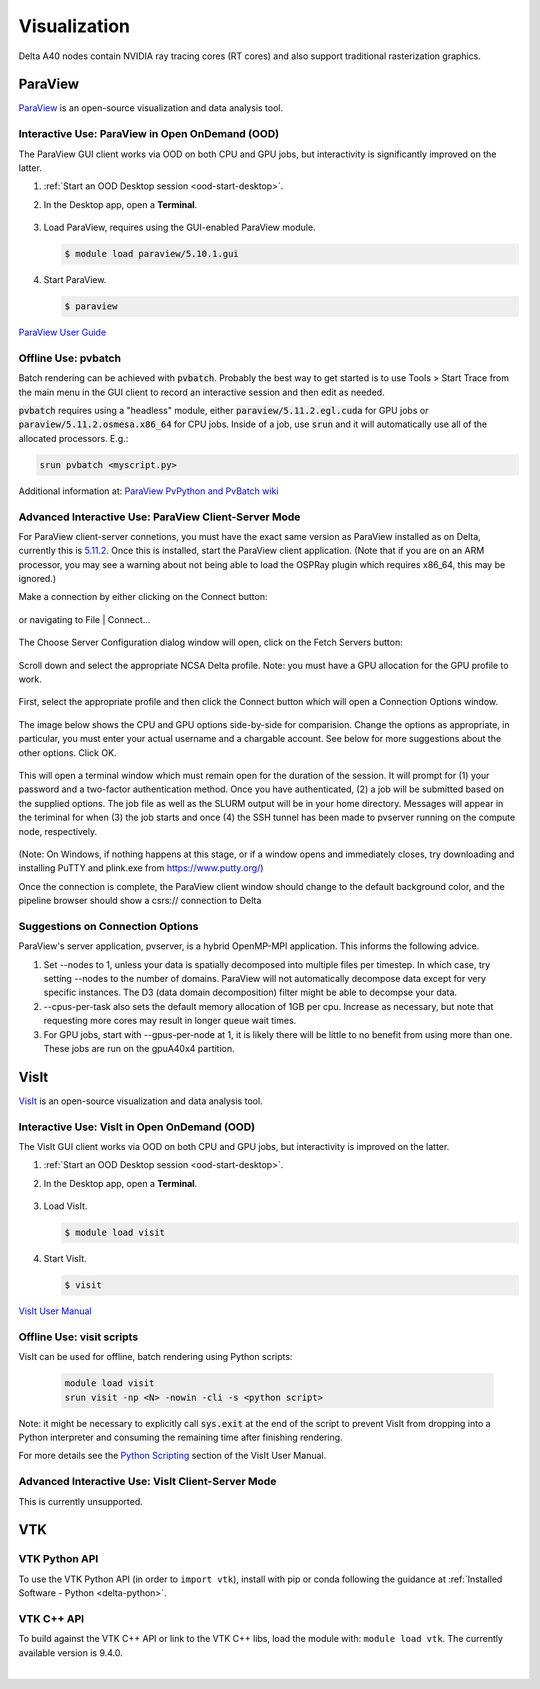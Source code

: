 Visualization
=====================

Delta A40 nodes contain NVIDIA ray tracing cores (RT cores) and also support traditional rasterization graphics.

ParaView 
----------

`ParaView <https://www.paraview.org>`_ is an open-source visualization and data analysis tool.

Interactive Use: ParaView in Open OnDemand (OOD)
~~~~~~~~~~~~~~~~~~~~~~~~~~~~~~~~~~~~~~~~~~

The ParaView GUI client works via OOD on both CPU and GPU jobs, but interactivity is significantly improved on the latter.

#. :ref:`Start an OOD Desktop session <ood-start-desktop>`.

#. In the Desktop app, open a **Terminal**.

   .. figure:: images/visualization/ood-desktop-terminal-icon.png
      :alt: OOD Desktop app with the terminal emulator icon at the bottom of the screen highlighted.
      :width: 500

#. Load ParaView, requires using the GUI-enabled ParaView module.
   
   .. code-block::
   
      $ module load paraview/5.10.1.gui

#. Start ParaView.

   .. code-block::
   
      $ paraview

`ParaView User Guide <https://docs.paraview.org/en/latest/>`_

Offline Use: pvbatch
~~~~~~~~~~~~~~~~~~~~~

Batch rendering can be achieved with :code:`pvbatch`. Probably the best way to get started is to use Tools > Start Trace from the main menu in the GUI client to record an interactive session and then edit as needed.

:code:`pvbatch` requires using a "headless" module, either :code:`paraview/5.11.2.egl.cuda` for GPU jobs or :code:`paraview/5.11.2.osmesa.x86_64` for CPU jobs. Inside of a job, use :code:`srun` and it will automatically use all of the allocated processors. E.g.:

.. code-block::

   srun pvbatch <myscript.py>


Additional information at: `ParaView PvPython and PvBatch wiki <https://www.paraview.org/Wiki/PvPython_and_PvBatch>`_

Advanced Interactive Use: ParaView Client-Server Mode 
~~~~~~~~~~~~~~~~~~~~~~~~~~~~~~~~
For ParaView client-server connetions, you must have the exact same version as ParaView installed as on Delta, currently this is `5.11.2 <https://www.paraview.org/download/?version=v5.11>`_. Once this is installed, start the ParaView client application. (Note that if you are on an ARM processor, you may see a warning about not being able to load the OSPRay plugin which requires x86_64, this may be ignored.)

Make a connection by either clicking on the Connect button:

.. figure:: images/visualization/1_ParaView_Connect_button.png
    :alt: Close-up view of the server Connect button.
    :width: 500

or navigating to File | Connect...

.. figure:: images/visualization/2_ParaView_File_Connect.png
   :alt: Expanded file menu with connect option highlighted.
   :width: 314

The Choose Server Configuration dialog window will open, click on the Fetch Servers button:

.. figure:: images/visualization/3_ParaView_Choose_Server_Configuration.png
  :alt: Choose server configuration modal dialog with fetch servers button highlighted.
  :width: 529

Scroll down and select the appropriate NCSA Delta profile. Note: you must have a GPU allocation for the GPU profile to work.

.. figure:: images/visualization/4_ParaView_Fetch_Server_Configurations.png
  :alt: Fetch server configurations modal dialog with NCSA configurations highlighted.
  :width: 529

First, select the appropriate profile and then click the Connect button which will open a Connection Options window. 

.. figure:: images/visualization/5_ParaView_Choose_and_Connect.png
  :alt: Choose server configuration modal dialog with NCSA profile and connect button highlighted.
  :width: 529

The image below shows the CPU and GPU options side-by-side for comparision. Change the options as appropriate, in particular, you must enter your actual username and a chargable account. See below for more suggestions about the other options. Click OK. 

.. figure:: images/visualization/6_ParaView_CPU_GPU_Connection_Options.png
  :alt: Side-by-side comparison of connection options modal dialog for CPU and GPU, respectively.
  :width: 485

This will open a terminal window which must remain open for the duration of the session. It will prompt for (1) your password and a two-factor authentication method. Once you have authenticated, (2) a job will be submitted based on the supplied options. The job file as well as the SLURM output will be in your home directory. Messages will appear in the teriminal for when (3) the job starts and once (4) the SSH tunnel has been made to pvserver running on the compute node, respectively.

.. figure:: images/visualization/7_ParaView_Pop-up_Terminal.png
  :alt: Pop-up terminal session showing authentication, job submission, job status, and connection messages.
  :width: 960

(Note: On Windows, if nothing happens at this stage, or if a window opens and immediately closes, try downloading and installing PuTTY and plink.exe from https://www.putty.org/)

Once the connection is complete, the ParaView client window should change to the default background color, and the pipeline browser should show a csrs:// connection to Delta

.. figure: images/visualization/8_ParaView_successful_connection.png
  :alt: Pipeline browser showing successful connection to Delta.
  :width: 416

Suggestions on Connection Options
~~~~~~~~~~~~~~~~~~~~~~~~~~~~~~~~~
ParaView's server application, pvserver, is a hybrid OpenMP-MPI application. This informs the following advice.

#. Set --nodes to 1, unless your data is spatially decomposed into multiple files per timestep. In which case, try setting --nodes to the number of domains. ParaView will not automatically decompose data except for very specific instances. The D3 (data domain decomposition) filter might be able to decompse your data.

#. --cpus-per-task also sets the default memory allocation of 1GB per cpu. Increase as necessary, but note that requesting more cores may result in longer queue wait times.

#. For GPU jobs, start with --gpus-per-node at 1, it is likely there will be little to no benefit from using more than one. These jobs are run on the gpuA40x4 partition.



VisIt
--------

`VisIt <https://visit-dav.github.io/visit-website/>`_ is an open-source visualization and data analysis tool. 

Interactive Use: VisIt in Open OnDemand (OOD)
~~~~~~~~~~~~~~~~~~~~~~~~~~~~~~~~~~~~~~~~~~

The VisIt GUI client works via OOD on both CPU and GPU jobs, but interactivity is improved on the latter.

#. :ref:`Start an OOD Desktop session <ood-start-desktop>`.

#. In the Desktop app, open a **Terminal**.

   .. figure:: images/visualization/ood-desktop-terminal-icon.png
      :alt: OOD Desktop app with the terminal emulator icon at the bottom of the screen highlighted.
      :width: 500

#. Load VisIt.

   .. code-block::

      $ module load visit

#. Start VisIt.

   .. code-block::

      $ visit

`VisIt User Manual <https://visit-sphinx-github-user-manual.readthedocs.io/en/develop/using_visit/index.html>`_

..
  To load the VisIt example data, ``noise.silo``, follow these steps:

 #. Under **Sources**, click **Open**.

   .. figure:: images/visualization/ood-desktop-visit-open.png
      :alt: VisIt opened in the OOD Desktop app with the Open button highlighted.
      :width: 500

 #. In **Path**, navigate to ``/sw/external/visit/visit3_3_3.linux-x86_64/data`` and select the ``noise.silo`` file.

   .. figure:: images/visualization/ood-desktop-visit-data-path.png
      :alt: VisIt File open window showing the "/sw/external/visit/visit3_3_3.linux-x86_64/data" path with the noise.silo file selected.
      :width: 500

 #. Click **Add** and select **Volume**, then **hardyglobal**.

   .. figure:: images/visualization/ood-desktop-visit-add-volume.png
      :alt: VisIt Add menu showing Volume, and then hardyglobal selected.
      :width: 500

 #. Click **Draw**. The data will render in the adjacent window.

   .. image:: images/visualization/ood-desktop-visit-draw.png
      :alt: The VisIt Draw button.
      :width: 500

Offline Use: visit scripts
~~~~~~~~~~~~~~~~~~~~~~~~~~
VisIt can be used for offline, batch rendering using Python scripts:

  .. code-block::

     module load visit
     srun visit -np <N> -nowin -cli -s <python script>

Note: it might be necessary to explicitly call :code:`sys.exit` at the end of the script to prevent VisIt from dropping into a Python interpreter and consuming the remaining time after finishing rendering.

For more details see the `Python Scripting <https://visit-sphinx-github-user-manual.readthedocs.io/en/develop/python_scripting/index.html>`_ section of the VisIt User Manual.

Advanced Interactive Use: VisIt Client-Server Mode 
~~~~~~~~~~~~~~~~~~~~~~~~~~~~~~~~
This is currently unsupported.

VTK
--------

VTK Python API
~~~~~~~~~~~~~~~

To use the VTK Python API (in order to ``import vtk``), install with pip or conda following the guidance at :ref:`Installed Software - Python <delta-python>`.

VTK C++ API
~~~~~~~~~~~

To build against the VTK C++ API or link to the VTK C++ libs, load the module with: ``module load vtk``. The currently available version is 9.4.0.

.. The below VisIt client-server mode info is commented out because we have trouble getting it to work properly. 

.. VisIt Client-Server Mode
   -------------------------

   Following the `SDSC VisIt getting started guide <https://www.sdsc.edu/education_and_training/tutorials1/visit.html>`_, below are the screenshots and setup for using Delta in a similar way.

   .. note::
      **Pick a unique login node, .bashrc on Delta.** Choose one of dt-login01 through dt-login04 to keep SSH tunnel connections working smoothly. Be sure to SSH to that login node **before** you proceed (if you have not logged into it before). VisIt cannot deal with the initial login confirmation of a new host key.
   
      Add to your $HOME/.bashrc (for the remote VisIt GUI):

      ``module load visit``

   Get a batch allocation on a compute node and run ``visit`` in that allocation with ``srun``.  Enable ``x11`` forwarding.

   .. code-block::

      salloc --mem=32g --nodes=1 --ntasks-per-node=1 --cpus-per-task=16 --partition=cpu,cpu-interactive --account=bbka-delta-cpu --constraint=scratch --x11 --time=00:30:00
      salloc: Pending job allocation 3063018
      salloc: job 3063018 queued and waiting for resources
      salloc: job 3063018 has been allocated resources
      salloc: Granted job allocation 3063018
      salloc: Waiting for resource configuration
      salloc: Nodes cn095 are ready for job
      [arnoldg@dt-login02 c]$ srun visit
      Running: gui3.3.3
      Running: viewer3.3.3 -geometry 1499x1080+421+0 -borders 40,11,11,11 -shift 0,0 -preshift 1,30 -defer -host 127.0.0.1 -port 5600
      Running: mdserver3.3.3 -host 127.0.0.1 -port 5601


   Fill in **Host Settings** and under **Launch Profiles**, adjust **Number of threads per task** to fit your requirements and the ``--cpus-   per-task`` from ``salloc`` above:

   ..  image:: images/visualization/01_visit-host-settings.png
       :alt: delta host profile settings
       :width: 1000px

   ..  image:: images/visualization/02_visit-thread-settings16.png
       :alt: delta host profile settings
       :width: 1000px

   Leave the **Parallel** tab options unchecked; since this example is not using MPI, that tab isn't applicable.


   **Options** → **Save Settings** after filling in the above.

   Proceeding with the tutorial, this is the view from the client and noise.silo example (found in the VisIt installation data/):

   ..  image:: images/visualization/05_visit-mpi-noise-final.png
       :alt: client view of noise example
       :width: 1000px

|
